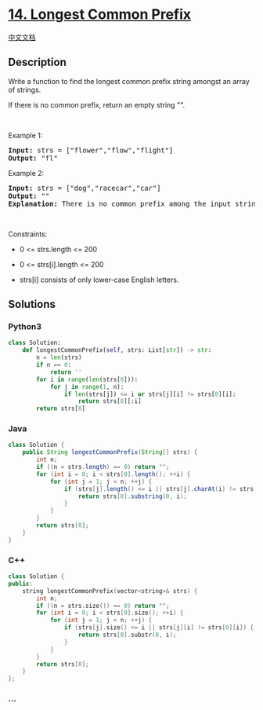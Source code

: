 * [[https://leetcode.com/problems/longest-common-prefix][14. Longest
Common Prefix]]
  :PROPERTIES:
  :CUSTOM_ID: longest-common-prefix
  :END:
[[./solution/0000-0099/0014.Longest Common Prefix/README.org][中文文档]]

** Description
   :PROPERTIES:
   :CUSTOM_ID: description
   :END:

#+begin_html
  <p>
#+end_html

Write a function to find the longest common prefix string amongst an
array of strings.

#+begin_html
  </p>
#+end_html

#+begin_html
  <p>
#+end_html

If there is no common prefix, return an empty string "".

#+begin_html
  </p>
#+end_html

#+begin_html
  <p>
#+end_html

 

#+begin_html
  </p>
#+end_html

#+begin_html
  <p>
#+end_html

Example 1:

#+begin_html
  </p>
#+end_html

#+begin_html
  <pre>
  <strong>Input:</strong> strs = [&quot;flower&quot;,&quot;flow&quot;,&quot;flight&quot;]
  <strong>Output:</strong> &quot;fl&quot;
  </pre>
#+end_html

#+begin_html
  <p>
#+end_html

Example 2:

#+begin_html
  </p>
#+end_html

#+begin_html
  <pre>
  <strong>Input:</strong> strs = [&quot;dog&quot;,&quot;racecar&quot;,&quot;car&quot;]
  <strong>Output:</strong> &quot;&quot;
  <strong>Explanation:</strong> There is no common prefix among the input strings.
  </pre>
#+end_html

#+begin_html
  <p>
#+end_html

 

#+begin_html
  </p>
#+end_html

#+begin_html
  <p>
#+end_html

Constraints:

#+begin_html
  </p>
#+end_html

#+begin_html
  <ul>
#+end_html

#+begin_html
  <li>
#+end_html

0 <= strs.length <= 200

#+begin_html
  </li>
#+end_html

#+begin_html
  <li>
#+end_html

0 <= strs[i].length <= 200

#+begin_html
  </li>
#+end_html

#+begin_html
  <li>
#+end_html

strs[i] consists of only lower-case English letters.

#+begin_html
  </li>
#+end_html

#+begin_html
  </ul>
#+end_html

** Solutions
   :PROPERTIES:
   :CUSTOM_ID: solutions
   :END:

#+begin_html
  <!-- tabs:start -->
#+end_html

*** *Python3*
    :PROPERTIES:
    :CUSTOM_ID: python3
    :END:
#+begin_src python
  class Solution:
      def longestCommonPrefix(self, strs: List[str]) -> str:
          n = len(strs)
          if n == 0:
              return ''
          for i in range(len(strs[0])):
              for j in range(1, n):
                  if len(strs[j]) <= i or strs[j][i] != strs[0][i]:
                      return strs[0][:i]
          return strs[0]
#+end_src

*** *Java*
    :PROPERTIES:
    :CUSTOM_ID: java
    :END:
#+begin_src java
  class Solution {
      public String longestCommonPrefix(String[] strs) {
          int n;
          if ((n = strs.length) == 0) return "";
          for (int i = 0; i < strs[0].length(); ++i) {
              for (int j = 1; j < n; ++j) {
                  if (strs[j].length() <= i || strs[j].charAt(i) != strs[0].charAt(i)) {
                      return strs[0].substring(0, i);
                  }
              }
          }
          return strs[0];
      }
  }
#+end_src

*** *C++*
    :PROPERTIES:
    :CUSTOM_ID: c
    :END:
#+begin_src cpp
  class Solution {
  public:
      string longestCommonPrefix(vector<string>& strs) {
          int n;
          if ((n = strs.size()) == 0) return "";
          for (int i = 0; i < strs[0].size(); ++i) {
              for (int j = 1; j < n; ++j) {
                  if (strs[j].size() <= i || strs[j][i] != strs[0][i]) {
                      return strs[0].substr(0, i);
                  }
              }
          }
          return strs[0];
      }
  };
#+end_src

*** *...*
    :PROPERTIES:
    :CUSTOM_ID: section
    :END:
#+begin_example
#+end_example

#+begin_html
  <!-- tabs:end -->
#+end_html
